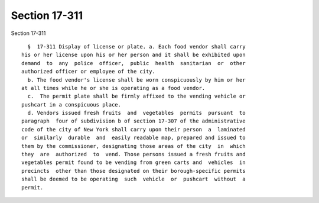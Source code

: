Section 17-311
==============

Section 17-311 ::    
        
     
        §  17-311 Display of license or plate. a. Each food vendor shall carry
      his or her license upon his or her person and it shall be exhibited upon
      demand  to  any  police  officer,  public  health  sanitarian  or  other
      authorized officer or employee of the city.
        b. The food vendor's license shall be worn conspicuously by him or her
      at all times while he or she is operating as a food vendor.
        c.  The permit plate shall be firmly affixed to the vending vehicle or
      pushcart in a conspicuous place.
        d. Vendors issued fresh fruits  and  vegetables  permits  pursuant  to
      paragraph  four of subdivision b of section 17-307 of the administrative
      code of the city of New York shall carry upon their person  a  laminated
      or  similarly  durable  and  easily readable map, prepared and issued to
      them by the commissioner, designating those areas of the city  in  which
      they  are  authorized  to  vend. Those persons issued a fresh fruits and
      vegetables permit found to be vending from green carts and  vehicles  in
      precincts  other than those designated on their borough-specific permits
      shall be deemed to be operating  such  vehicle  or  pushcart  without  a
      permit.
    
    
    
    
    
    
    